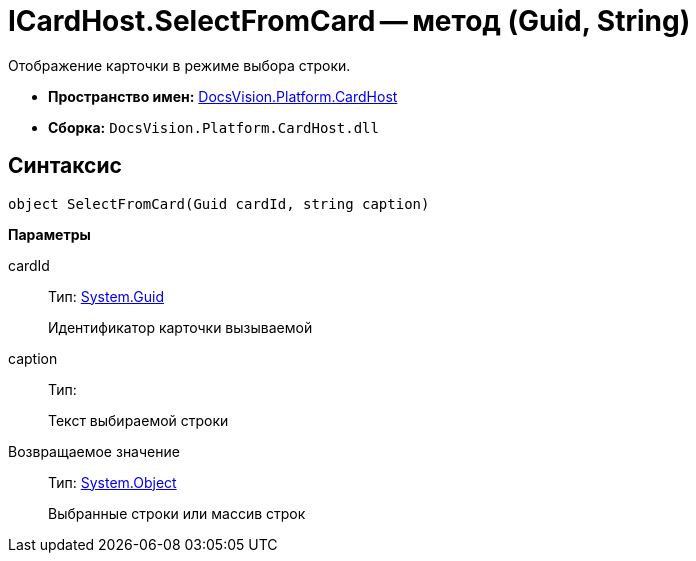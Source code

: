 = ICardHost.SelectFromCard -- метод (Guid, String)

Отображение карточки в режиме выбора строки.

* *Пространство имен:* xref:api/DocsVision/Platform/CardHost/CardHost_NS.adoc[DocsVision.Platform.CardHost]
* *Сборка:* `DocsVision.Platform.CardHost.dll`

== Синтаксис

[source,csharp]
----
object SelectFromCard(Guid cardId, string caption)
----

*Параметры*

cardId::
Тип: http://msdn.microsoft.com/ru-ru/library/system.guid.aspx[System.Guid]
+
Идентификатор карточки вызываемой
caption::
Тип:
+
Текст выбираемой строки

Возвращаемое значение::
Тип: http://msdn.microsoft.com/ru-ru/library/system.object.aspx[System.Object]
+
Выбранные строки или массив строк
